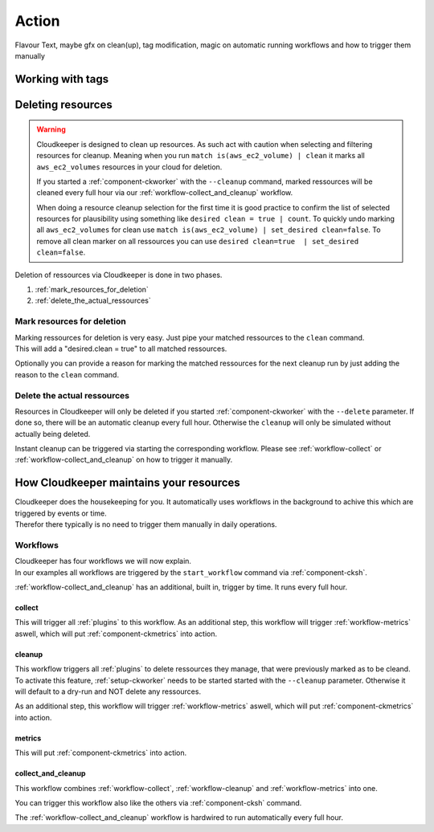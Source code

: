 ======
Action
======

Flavour Text, maybe gfx on clean(up), tag modification, magic on automatic running workflows and how to trigger them manually

Working with tags
*****************

Deleting resources
******************

.. warning::

    Cloudkeeper is designed to clean up resources. As such act with caution when selecting and filtering resources for cleanup.    
    Meaning when you run ``match is(aws_ec2_volume) | clean`` it marks all ``aws_ec2_volumes`` resources in your cloud for deletion.

    If you started a :ref:`component-ckworker` with the ``--cleanup`` command, marked ressources will be cleaned every full hour via our :ref:`workflow-collect_and_cleanup` workflow.

    When doing a resource cleanup selection for the first time it is good practice to confirm the list of selected resources for plausibility using something like ``desired clean = true | count``.
    To quickly undo marking all ``aws_ec2_volumes`` for clean use ``match is(aws_ec2_volume) | set_desired clean=false``.
    To remove all clean marker on all ressources you can use ``desired clean=true  | set_desired clean=false``.


Deletion of ressources via Cloudkeeper is done in two phases.

#. :ref:`mark_resources_for_deletion`
#. :ref:`delete_the_actual_ressources`

.. _mark_resources_for_deletion:

Mark resources for deletion
===========================

| Marking ressources for deletion is very easy. Just pipe your matched ressources to the ``clean`` command.
| This will add a "desired.clean = true" to all matched ressources.

Optionally you can provide a reason for marking the matched ressources for the next cleanup run by just adding the reason to the ``clean`` command.

.. code-block:: bash
    :caption: Mark all unused EBS volume older than 30 days that had no IO in the past 7d

    match is(volume) and ctime < -30d and atime < -7d and mtime < -7d and volume_status = available | clean "older than 30d with more then 7d of not beeing used"

.. _delete_the_actual_ressources:

Delete the actual ressources
============================

Resources in Cloudkeeper will only be deleted if you started :ref:`component-ckworker` with the ``--delete`` parameter.
If done so, there will be an automatic cleanup every full hour.
Otherwise the ``cleanup`` will only be simulated without actually being deleted.

Instant cleanup can be triggered via starting the corresponding workflow.
Please see :ref:`workflow-collect` or :ref:`workflow-collect_and_cleanup` on how to trigger it manually.


How Cloudkeeper maintains your resources
****************************************

| Cloudkeeper does the housekeeping for you. It automatically uses workflows in the background to achive this which are triggered by events or time.
| Therefor there typically is no need to trigger them manually in daily operations.

Workflows
=========

| Cloudkeeper has four workflows we will now explain.
| In our examples all workflows are triggered by the ``start_workflow`` command via :ref:`component-cksh`.

:ref:`workflow-collect_and_cleanup` has an additional, built in, trigger by time. It runs every full hour.

.. _workflow-collect:

collect
-------
.. code-block::
    :caption: Start collect workflow
    
        > start_workflow collect
        
This will trigger all :ref:`plugins` to this workflow.
As an additional step, this workflow will trigger :ref:`workflow-metrics` aswell, which will put :ref:`component-ckmetrics` into action.

.. _workflow-cleanup:

cleanup
-------

This workflow triggers all :ref:`plugins` to delete ressources they manage, that were previously marked as to be cleand.
To activate this feature, :ref:`setup-ckworker` needs to be started started with the ``--cleanup`` parameter.
Otherwise it will default to a dry-run and NOT delete any ressources.

.. code-block::
    :caption: Start cleanup workflow
    
        > start_workflow cleanup
        
As an additional step, this workflow will trigger :ref:`workflow-metrics` aswell, which will put :ref:`component-ckmetrics` into action.

.. _workflow-metrics:

metrics
-------

.. code-block::
    :caption: Start metrics workflow
    
        > start_workflow metrics
        
This will put :ref:`component-ckmetrics` into action.

.. _workflow-collect_and_cleanup:

collect_and_cleanup
-------------------
This workflow combines :ref:`workflow-collect`, :ref:`workflow-cleanup` and :ref:`workflow-metrics` into one.

You can trigger this workflow also like the others via :ref:`component-cksh` command.

.. code-block::
    :caption: Start collect_and_cleanup workflow
    
        > start_workflow collect_and_cleanup

The :ref:`workflow-collect_and_cleanup` workflow is hardwired to run automatically every full hour.
